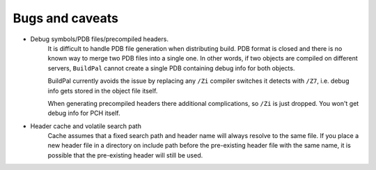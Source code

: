 Bugs and caveats
================

* Debug symbols/PDB files/precompiled headers.
    It is difficult to handle PDB file generation when distributing build.
    PDB format is closed and there is no known way to merge two PDB files into a
    single one. In other words, if two objects are compiled on different
    servers, ``BuildPal`` cannot create a single PDB containing debug info for
    both objects.

    BuildPal currently avoids the issue by replacing any ``/Zi`` compiler
    switches it detects with ``/Z7``, i.e. debug info gets stored in the object
    file itself.
    
    When generating precompiled headers there additional complications, so ``/Zi``
    is just dropped. You won't get debug info for PCH itself.

* Header cache and volatile search path
    Cache assumes that a fixed search path and header name will always
    resolve to the same file. If you place a new header file in a directory
    on include path before the pre-existing header file with the same name,
    it is possible that the pre-existing header will still be used.
